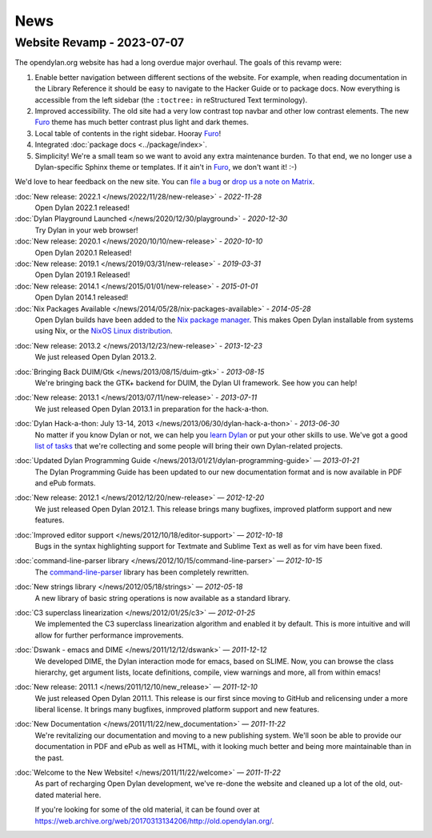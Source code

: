 ****
News
****

Website Revamp - 2023-07-07
===========================

The opendylan.org website has had a long overdue major overhaul. The goals of
this revamp were:

1. Enable better navigation between different sections of the website. For
   example, when reading documentation in the Library Reference it should be
   easy to navigate to the Hacker Guide or to package docs. Now everything is
   accessible from the left sidebar (the ``:toctree:`` in reStructured Text
   terminology).

#. Improved accessibility. The old site had a very low contrast top navbar and
   other low contrast elements. The new `Furo
   <https://pradyunsg.me/furo/quickstart/>`_ theme has much better contrast
   plus light and dark themes.

#. Local table of contents in the right sidebar. Hooray `Furo
   <https://pradyunsg.me/furo/quickstart/>`_!

#. Integrated :doc:`package docs <../package/index>`.

#. Simplicity! We're a small team so we want to avoid any extra maintenance
   burden. To that end, we no longer use a Dylan-specific Sphinx theme or
   templates. If it ain't in `Furo <https://pradyunsg.me/furo/quickstart/>`_,
   we don't want it! :-)

We'd love to hear feedback on the new site. You can `file a bug
<https://github.com/dylan-lang/website/issues>`_ or `drop us a note on Matrix
<https://app.element.io/#/room/#dylan-language:matrix.org>`_.

:doc:`New release: 2022.1 </news/2022/11/28/new-release>` *- 2022-11-28*
  Open Dylan 2022.1 released!

:doc:`Dylan Playground Launched </news/2020/12/30/playground>` *- 2020-12-30*
  Try Dylan in your web browser!

:doc:`New release: 2020.1 </news/2020/10/10/new-release>` *- 2020-10-10*
  Open Dylan 2020.1 Released!

:doc:`New release: 2019.1 </news/2019/03/31/new-release>` *- 2019-03-31*
  Open Dylan 2019.1 Released!

:doc:`New release: 2014.1 </news/2015/01/01/new-release>` *- 2015-01-01*
  Open Dylan 2014.1 released!

:doc:`Nix Packages Available </news/2014/05/28/nix-packages-available>` *- 2014-05-28*
  Open Dylan builds have been added to the `Nix package manager`_.
  This makes Open Dylan installable from systems using Nix, or the
  `NixOS Linux distribution`_.

.. _Nix package manager: https://nixos.org/
.. _NixOS Linux distribution: https://nixos.org/

:doc:`New release: 2013.2 </news/2013/12/23/new-release>` *- 2013-12-23*
  We just released Open Dylan 2013.2.

:doc:`Bringing Back DUIM/Gtk </news/2013/08/15/duim-gtk>` *- 2013-08-15*
  We're bringing back the GTK+ backend for DUIM, the Dylan UI framework.
  See how you can help!

:doc:`New release: 2013.1 </news/2013/07/11/new-release>` *- 2013-07-11*
  We just released Open Dylan 2013.1 in preparation for the
  hack-a-thon.

:doc:`Dylan Hack-a-thon: July 13-14, 2013 </news/2013/06/30/dylan-hack-a-thon>` *- 2013-06-30*
  No matter if you know Dylan or not, we can help you
  `learn Dylan <https://opendylan.org/books/dpg/>`_ or put your
  other skills to use. We've got a good `list of tasks
  <https://github.com/dylan-lang/opendylan/wiki>`_ that we're
  collecting and some people will bring their own Dylan-related
  projects.

:doc:`Updated Dylan Programming Guide </news/2013/01/21/dylan-programming-guide>` *— 2013-01-21*
  The Dylan Programming Guide has been updated to our
  new documentation format and is now available in
  PDF and ePub formats.

:doc:`New release: 2012.1 </news/2012/12/20/new-release>` *— 2012-12-20*
  We just released Open Dylan 2012.1. This release brings many
  bugfixes, improved platform support and new features.

:doc:`Improved editor support </news/2012/10/18/editor-support>` *— 2012-10-18*
  Bugs in the syntax highlighting support for Textmate
  and Sublime Text as well as for vim have been fixed.

:doc:`command-line-parser library </news/2012/10/15/command-line-parser>` *— 2012-10-15*
  The `command-line-parser
  <https://github.com/dylan-lang/command-line-parser>`_ library has been
  completely rewritten.

:doc:`New strings library </news/2012/05/18/strings>` *— 2012-05-18*
  A new library of basic string operations is now available as a
  standard library.

:doc:`C3 superclass linearization </news/2012/01/25/c3>` *— 2012-01-25*
  We implemented the C3 superclass linearization algorithm and
  enabled it by default. This is more intuitive and will allow for
  further performance improvements.

:doc:`Dswank - emacs and DIME </news/2011/12/12/dswank>` *— 2011-12-12*
  We developed DIME, the Dylan interaction mode for emacs, based
  on SLIME. Now, you can browse the class hierarchy, get
  argument lists, locate definitions, compile, view warnings and
  more, all from within emacs!

:doc:`New release: 2011.1 </news/2011/12/10/new_release>` *— 2011-12-10*
  We just released Open Dylan 2011.1. This release is our first
  since moving to GitHub and relicensing under a more liberal
  license. It brings many bugfixes, inmproved platform support
  and new features.

:doc:`New Documentation </news/2011/11/22/new_documentation>` *— 2011-11-22*
  We're revitalizing our documentation and moving to a new
  publishing system. We'll soon be able to provide our
  documentation in PDF and ePub as well as HTML, with it
  looking much better and being more maintainable than
  in the past.

:doc:`Welcome to the New Website! </news/2011/11/22/welcome>` *— 2011-11-22*
  As part of recharging Open Dylan development, we've re-done the
  website and cleaned up a lot of the old, out-dated material here.

  If you're looking for some of the old material, it can be found
  over at `<https://web.archive.org/web/20170313134206/http://old.opendylan.org/>`_.

